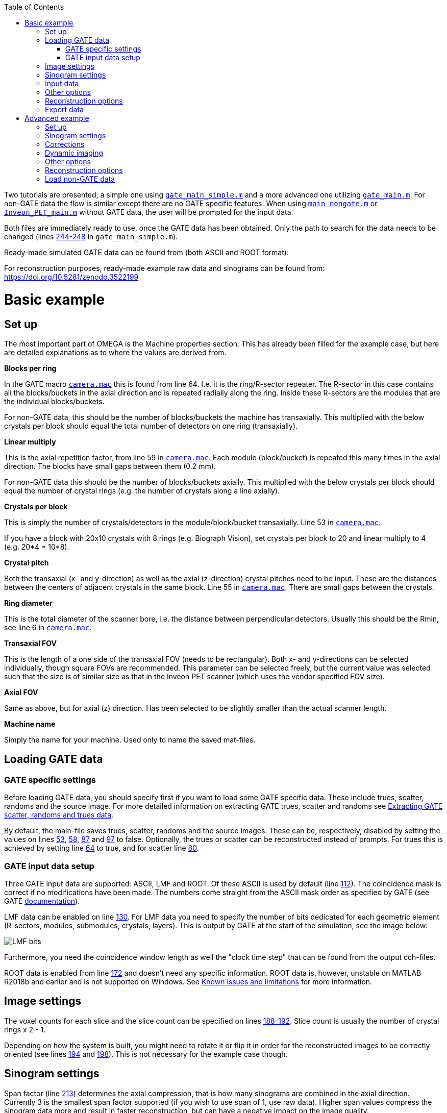 :toc:

Two tutorials are presented, a simple one using `https://github.com/villekf/OMEGA/blob/master/gate_main_simple.m[gate_main_simple.m]` and a more advanced one utilizing `https://github.com/villekf/OMEGA/blob/master/gate_main.m[gate_main.m]`. For non-GATE data the flow is similar except there are no GATE specific features. When using `https://github.com/villekf/OMEGA/blob/master/main_nongate.m[main_nongate.m]` or `https://github.com/villekf/OMEGA/blob/master/Inveon_PET_main.m[Inveon_PET_main.m]` without GATE data, the user will be prompted for the input data.

Both files are immediately ready to use, once the GATE data has been obtained. Only the path to search for the data needs to be changed (lines https://github.com/villekf/OMEGA/blob/master/gate_main_simple.m#L244[244-248] in `gate_main_simple.m`).

Ready-made simulated GATE data can be found from (both ASCII and ROOT format):

For reconstruction purposes, ready-made example raw data and sinograms can be found from: https://doi.org/10.5281/zenodo.3522199[https://doi.org/10.5281/zenodo.3522199]

# Basic example

## Set up

The most important part of OMEGA is the Machine properties section. This has already been filled for the example case, but here are detailed explanations as to where the values are derived from.

**Blocks per ring**

In the GATE macro `https://github.com/villekf/OMEGA/blob/master/exampleGATE/camera.mac#L64[camera.mac]` this is found from line 64. I.e. it is the ring/R-sector repeater. The R-sector in this case contains all the blocks/buckets in the axial direction and is repeated radially along the ring. Inside these R-sectors are the modules that are the individual blocks/buckets.

For non-GATE data, this should be the number of blocks/buckets the machine has transaxially. This multiplied with the below crystals per block should equal the total number of detectors on one ring (transaxially).

**Linear multiply**

This is the axial repetition factor, from line 59 in `https://github.com/villekf/OMEGA/blob/master/exampleGATE/camera.mac#L59[camera.mac]`. Each module (block/bucket) is repeated this many times in the axial direction. The blocks have small gaps between them (0.2 mm).

For non-GATE data this should be the number of blocks/buckets axially. This multiplied with the below crystals per block should equal the number of crystal rings (e.g. the number of crystals along a line axially).

**Crystals per block**

This is simply the number of crystals/detectors in the module/block/bucket transaxially. Line 53 in `https://github.com/villekf/OMEGA/blob/master/exampleGATE/camera.mac#L53[camera.mac]`.

If you have a block with 20x10 crystals with 8 rings (e.g. Biograph Vision), set crystals per block to 20 and linear multiply to 4 (e.g. 20*4 = 10*8).

**Crystal pitch**

Both the transaxial (x- and y-direction) as well as the axial (z-direction) crystal pitches need to be input. These are the distances between the centers of adjacent crystals in the same block. Line 55 in `https://github.com/villekf/OMEGA/blob/master/exampleGATE/camera.mac#L55[camera.mac]`. There are small gaps between the crystals.

**Ring diameter**

This is the total diameter of the scanner bore, i.e. the distance between perpendicular detectors. Usually this should be the Rmin, see line 6 in `https://github.com/villekf/OMEGA/blob/master/exampleGATE/camera.mac#L6[camera.mac]`.

**Transaxial FOV**

This is the length of a one side of the transaxial FOV (needs to be rectangular). Both x- and y-directions can be selected individually, though square FOVs are recommended. This parameter can be selected freely, but the current value was selected such that the size is of similar size as that in the Inveon PET scanner (which uses the vendor specified FOV size).

**Axial FOV**

Same as above, but for axial (z) direction. Has been selected to be slightly smaller than the actual scanner length.

**Machine name**

Simply the name for your machine. Used only to name the saved mat-files.

## Loading GATE data

### GATE specific settings

Before loading GATE data, you should specify first if you want to load some GATE specific data. These include trues, scatter, randoms and the source image. For more detailed information on extracting GATE trues, scatter and randoms see https://github.com/villekf/OMEGA/wiki/Extracting-GATE-scatter,-randoms-and-trues-data[Extracting GATE scatter, randoms and trues data]. 

By default, the main-file saves trues, scatter, randoms and the source images. These can be, respectively, disabled by setting the values on lines https://github.com/villekf/OMEGA/blob/master/gate_main_simple.m#L53[53], https://github.com/villekf/OMEGA/blob/master/gate_main_simple.m#L58[58], https://github.com/villekf/OMEGA/blob/master/gate_main_simple.m#L87[87] and https://github.com/villekf/OMEGA/blob/master/gate_main_simple.m#L97[97] to false. Optionally, the trues or scatter can be reconstructed instead of prompts. For trues this is achieved by setting line https://github.com/villekf/OMEGA/blob/master/gate_main_simple.m#L64[64] to true, and for scatter line https://github.com/villekf/OMEGA/blob/master/gate_main_simple.m#L80[80].

### GATE input data setup

Three GATE input data are supported: ASCII, LMF and ROOT. Of these ASCII is used by default (line https://github.com/villekf/OMEGA/blob/master/gate_main_simple.m#L112[112]). The coincidence mask is correct if no modifications have been made. The numbers come straight from the ASCII mask order as specified by GATE (see GATE https://opengate.readthedocs.io/en/latest/data_output_management.html#coincidences-files-gatecoincidences-dat-bin[documentation]).

LMF data can be enabled on line https://github.com/villekf/OMEGA/blob/master/gate_main_simple.m#L130[130]. For LMF data you need to specify the number of bits dedicated for each geometric element (R-sectors, modules, submodules, crystals, layers). This is output by GATE at the start of the simulation, see the image below:

image::https://github.com/villekf/OMEGA/blob/master/docs/lmf_bits.png[LMF bits]

Furthermore, you need the coincidence window length as well the "clock time step" that can be found from the output cch-files.

ROOT data is enabled from line https://github.com/villekf/OMEGA/blob/master/gate_main_simple.m#L172[172] and doesn't need any specific information. ROOT data is, however, unstable on MATLAB R2018b and earlier and is not supported on Windows. See https://github.com/villekf/OMEGA#known-issues-and-limitations[Known issues and limitations] for more information.

## Image settings

The voxel counts for each slice and the slice count can be specified on lines https://github.com/villekf/OMEGA/blob/master/gate_main_simple.m#L188[188-192]. Slice count is usually the number of crystal rings x 2 - 1.

Depending on how the system is built, you might need to rotate it or flip it in order for the reconstructed images to be correctly oriented (see lines https://github.com/villekf/OMEGA/blob/master/gate_main_simple.m#L194[194] and https://github.com/villekf/OMEGA/blob/master/gate_main_simple.m#L198[198]). This is not necessary for the example case though. 

## Sinogram settings

Span factor (line https://github.com/villekf/OMEGA/blob/master/gate_main_simple.m#L213[213]) determines the axial compression, that is how many sinograms are combined in the axial direction. Currently 3 is the smallest span factor supported (if you wish to use span of 1, use raw data). Higher span values compress the sinogram data more and result in faster reconstruction, but can have a negative impact on the image quality.

Ring difference is related to the span value and can be at most the number of crystal rings - 1. Oblique sinograms are created from the ring distance specified by the ring difference. I.e. with maximum ring difference the coincidences between the first and last crystal ring are included. For more information on span and ring difference see http://tech.snmjournals.org/content/30/2/39.long[Data Acquisition in PET Imaging].

The number of angular positions (views) is the first dimension of a single sinogram slice (usually depicted with an _s_). Primarily you should use the same value as the device you are modelling, but if that is not available you can use the function `ndist_max` to determine optimal values. This function outputs the orthogonal distance of every line of response as well as displays the view counts for the case of fully encompassing the FOV (i.e. a circle with the FOV square inside) or for a case where the sinogram FOV is fully inside the FOV (i.e. a circle that just fits inside the FOV square). It is recommended the value is set somewhere between these two values.

The number of angles (tangential positions) determine the second dimension of a single sinogram slice (usually depicted with a _&phi;_). This should be the number of detectors on a ring divided by two. Smaller values are supported, but they need to be values that are obtained from the number of detectors on a ring divided by a value divisible by two. Smaller values than the number of detectors per ring divided by two will be considered as sinogram mashing (e.g. number of detectors per ring divided by four).

## Input data

On Windows, specify the folder for the GATE data on line https://github.com/villekf/OMEGA/blob/master/gate_main_simple.m#L245[245]. On other systems on line https://github.com/villekf/OMEGA/blob/master/gate_main_simple.m#L247[247].

## Other options

The name (line https://github.com/villekf/OMEGA/blob/master/gate_main_simple.m#L239[239]) is used for naming purposes only. I.e. sinograms are saved for specific examination and machine.

Only sinograms can be computed by setting line https://github.com/villekf/OMEGA/blob/master/gate_main_simple.m#L250[250] to true and running the file. This loads the GATE data and then forms the sinograms but does not continue to image reconstruction.

Likewise, only reconstruction can be enabled on line https://github.com/villekf/OMEGA/blob/master/gate_main_simple.m#L255[255]. Running with this true, will skip the data load and sinogram formation steps. Previously created measurement data will be automatically loaded if such exists (name and machine name match).

Raw data format (the data is stored in detector pair combinations) can be enabled by setting line https://github.com/villekf/OMEGA/blob/master/gate_main_simple.m#L259[259] value to true.

Status messages can be turned off by setting line https://github.com/villekf/OMEGA/blob/master/gate_main_simple.m#L261[261] variable to false.

## Reconstruction options

The number of iterations and subsets can be selected in Reconstruction properties (lines https://github.com/villekf/OMEGA/blob/master/gate_main_simple.m#L276[276] and https://github.com/villekf/OMEGA/blob/master/gate_main_simple.m#L278[278]). These are case specific and have not been optimized for this example.

## Export data

If you want to export the reconstructed image, you can use https://github.com/villekf/OMEGA/wiki/Function-help#saveimagem[saveImage] function. For example, you can export the reconstructed image as NIfTI format with the following command `saveImage(f_osem, 'nifti', [], options)`.

# Advanced example

This is based on `gate_main.m`. The process is identical to that of the simple version, except that the non-simple one gives more possibilities for user adjustments.

## Set up

Almost identical to the simple version, but the number of pseudo rings/detectors can be adjusted. Aside from the pseudo rings/detectors, all other variables not present in the simple version are calculated automatically.

**Pseudo rings** 

These can be adjusted in `options.pseudot`. If your scanner has pseudo rings, input the number of pseudo rings here. If no pseudo rings are present (as is with most scanners), use 0 or empty array `[]`.

**Pseudo detectors**

Pseudo detectors can be added to `options.det_w_pseudo`. Normally, without pseudo detectors, this is computed as `options.det_w_pseudo = options.blocks_per_ring*(options.cryst_per_block);` which is the number of detectors on a one crystal ring. Usually pseudo detectors are a one additional detector on each block, which means that this becomes `options.det_w_pseudo = options.blocks_per_ring*(options.cryst_per_block + 1);` If no pseudo detectors are present, `options.det_w_pseudo` should be the same as `options.det_per_ring`.

## Sinogram settings

**Segment table**

Table of sinogram segments. This is automatically computed, but can be filled manually as well.

**Total number of sinograms**

This should be the total number of sinograms, i.e. the sum of the segment table.

**Number of sinograms used in reconstruction**

`options.NSinos` can be used to utilize __N__ FIRST sinograms in the image reconstruction. E.g. if you want to use only the direct plane sinograms, then this should equal the number of crystal rings * 2 - 1.

**Angular cut-off**

`options.ndist_side` is used to determine from which side is one angular position removed. E.g. if you have 128 views, as with the Inveon PET, that means that you have an even number of views. However, since the smallest orthogonal distance between a LOR and the center of the FOV is usually zero, that means that there should be 64 views on both sides + the center one. This would result in 129 views. Usually, however, one of the views is removed from either side. 

**Increased sampling**

Sinogram sampling can be increased by increasing `options.sampling`. E.g. `options.sampling = 2` doubles the length of the first dimension of the sinogram. This is achieved through interpolation that can be selected with `options.sampling_interpolation_method`. All interpolation methods supported by interp1 are available. The sampling is only increased in the first (views) dimension, not on the second (angles). Furthermore, only sinogram data is supported.

This can be used to remove aliasing artifacts caused by too low sampling rate. It is not recommended to use this, if no aliasing artifacts are present and even then it is better to test arc correction and/or orthogonal distance-based ray tracer first.

**Gap filling**

If pseudo detectors are present on your scanner, these will not obviously receive any measurements. Due to this, the location of these pseudo detectors cause gaps in the formed sinogram. These gaps can be, however, filled if the `fill_sinogram_gaps` is set to true. 

Two different gap filling methods can be selected. The first is `fillmissing` (built-in function in MATLAB), that uses 1D interpolation. Since it uses 1D interpolation, the quality of the gap filling may not be so good. You can also specify the type of interpolation used, default is `'linear'`. See the help of `fillmissing` for details on the interpolation methods. 

The second interpolation method is `inpaint_nans` which is available from https://se.mathworks.com/matlabcentral/fileexchange/4551-inpaint_nans[MathWorks file exchange]. This is a 2D interpolation method. As with `fillmissing` it also supports different interpolation methods that you can specify. See the help for `inpaint_nans` for more information.

## Corrections

When using sinogram data that has been previously saved, and `options.corrections_during_reconstruction = false`, applying any correction will automatically use the corrected sinogram, even if the sinogram did not actually contain that correction. E.g. if you have previously constructed a sinogram with ONLY normalization correction, both the raw uncorrected sinogram as well as the normalization corrected sinograms have been saved. Using this same data (same machine name and name) and setting all corrections to `false` will cause the uncorrected sinogram to be used during the reconstruction (if the sinogram is not re-created, i.e. `options.only_reconstructions = true`). Assuming that the sinogram is NOT re-created, setting any correction to true (e.g. randoms correction) will cause the corrected sinogram to be used although the specified correction may not have been included (in this case it would be the normalized sinogram).

The above does NOT apply when `options.corrections_during_reconstruction = true` as the uncorrected sinogram is always used and corrections are not applied to measurement data. The above also does not apply to raw list-mode data. 

Attenuation correction is always applied during the reconstruction and as such does not affect the measurement data in any case.

Arc correction is always applied before the reconstruction, but is never saved. Thus arc corrected sinogram cannot be obtained automatically (but can be obtained manually, but saving the `options.SinM` variable after `arc_correction` has been run) and is always computed regardless of other choices as long `options.arc_correction = true`.

**Randoms correction**

Randoms correction in OMEGA is performed by using the delayed coincidence window data. For GATE and Inveon data, the delayed coincidences are automatically (and only) collected when randoms correction is enabled. This delayed coincidence data is then used for the randoms corrections either in the sinogram or during reconstruction. For other devices, the user will be prompted for the location of the randoms correction (mat) file if randoms correction is enabled and then used similarly as in the GATE/Inveon case.

If randoms correction is selected, the randoms can be optionally smoothed (with fixed 8x8 moving mean smoothing) and/or perform variance reduction on the randoms data. These are performed before the corrections.

**Scatter correction**

Scatter correction is not inherently provided in OMEGA. However, since you can extract scatter data from GATE simulations, you can use that data for scatter correction. If scatter correction is selected, the user will be prompted for the scatter data (scn or mat file). Data in other format could be converted with https://github.com/villekf/OMEGA/blob/master/source/loadMeasurementData.m[`loadMeasurementData`] (data is saved to `options.SinM`).

Like randoms, scatter data can also be similarly smoothed. Scatter data can also be normalized if normalization correction is enabled and `normalize_scatter` is selected.

**Attenuation correction**

Attenuation is achieved by using attenuation images scaled for 511 keV. CT and 122 keV attenuation (e.g. germanium phantom) can be converted to 511 keV attenuation images with https://github.com/villekf/OMEGA/blob/master/source/attenuationCT_to_511.m[`attenuationCT_to_511.m`] and https://github.com/villekf/OMEGA/blob/master/source/attenuation122_to_511.m[`attenuation122_to_511.m`], respectively. To use attenuation correction, the `attenuation_correction` needs to be set to true as well as provide the name (and if not present on MATLAB path also the full path) of the mat-file containing the attenuation images to `attenuation_datafile`.

An experimental CT DICOM image to PET attenuation map is available with the function https://github.com/villekf/OMEGA/blob/master/source/create_atten_matrix_CT.m[`create_atten_matrix_CT.m`]. For converting of other formats it is recommended to try to use https://github.com/villekf/OMEGA/blob/master/source/importData.m[`importData`].

Attenuation, unlike all other corrections, is always performed during the reconstruction. I.e. when computing the system matrix.

**Normalization correction**

The normalization correction is component based and contains the following components: axial block profile factors, axial geometric factors, intrinsic detector efficiencies, transaxial block profile, and transaxial geometric factors. These are grouped into four different groups, with axial block profile factors and axial geometric factors being one, detector efficiencies one, transaxial block profile one and transaxial geometric factors one. Each or any of these can be deselected. The corresponding function `normalization_coefficients.m` can also output any of the specific normalization coefficients. 

First output is the normalization coefficient matrix, second the normalized input data (sinogram or raw data file), third the axial geometric coefficients, fourth axial block profiles, fifth the transaxial block profile, sixth the detector efficiencies and seventh the transaxial geometric factors.

The process for sinogram data or raw list-mode data is slightly different. Sinogram data supports only fan-sum algorithm, while raw list-mode data also support single-plane Casey (detector efficiency). 

Transaxial geometric factors can be unreliable if small (non-FOV covering) sources are used.

**Arc correction**

Arc correction is currently an experimental feature. It is not recommended except with Inveon data. Arc correction also currently only works with sinogram data.

Arc correction is simply enabled by setting `options.arc_correction = true`. Increased sampling is supported.

Arc correction automatically uses parallel computing toolbox (parfor) if it is available.

## Dynamic imaging

Dynamic imaging in OMEGA means a time-series of images. For input data that means a time-series of sinograms/raw data contained in cells. For reconstructed images, the results are a time-series of the reconstructed images. 

For dynamic imaging the start time, end time, total time and the number of time steps can be specified. The amount of time per time-step is currently fixed; variable rate is not supported at the moment.

No inherent TAC or Patlak plotting is available (currently).

## Other options

Setting the `precompute` option to true, enables precomputation when the `gate_main.m`, `Inveon_PET_main.m` or `main_nongate.m` is run. The precomputation phase includes the computation of the number of voxels that each LOR traverses. This allows for more efficient computation as LORs which are not inside the FOV can be ignored. This is especially true when using raw list-mode data. With sinogram data you may not get any benefit from precomputation, depending on the number of views. This is highly recommended when using implementation 1 as without precomputation it is NOT parallelized. With precomputation the memory for the system matrix can be preallocated and, as such, the matrix creation can be parallelized. 

If implementation 1 is used, the entire system matrix (no subsets) can be computed by setting `precompute_obs_matrix`. This will most likely use significant amount of memory, however, as the matrix is output without any reduction to its size. This is the only way to compute MLEM with implementation 1.



## Reconstruction options

**Implementations**

Four different implementations can be selected. 

_Implementation 1_

Implementation 1 computes the system matrix as a sparse (MATLAB) matrix. This matrix is then used in MATLAB to compute the selected algorithm(s). This matrix can be either the full system matrix (not recommended) or a subset. Full system matrix is obtained by setting options.precompute_obs_matrix = true in misc properties.

If options.precompute_lor = false (misc properties), the system matrix is computed such that there is only partial memory preallocation and as such there is no parallellization. If options.precompute_lor = true, then the matrix can be preallocated after the precomputation phase and thus allowing parallellization and more efficient memory usage. 
If you use implementation 1, it is highly recommended to do the precomputation phase (options.precompute_lor = true).

_Implementation 2_

This is a matrix-free reconstruction method. Implementation 2 uses both OpenCL and ArrayFire and as such you need to have both OpenCL and ArrayFire libraries installed and on your path. Implementation 2 supports all algorithms and priors (except NLM) that implementation 1 supports. Implementation 2 precompiles the binaries used on the first run for the specific device.

As with implementation 1, you can run 2 with both precomputation on (options.precompute_lor = true) or off (options.precompute_lor = false). The difference in implementation 2, however, is much smaller. Precomputation only leads to somewhat faster reconstruction, especially with raw list-mode data, but is otherwise identical in performance.
Unlike implementation 1, 2 has some additional properties you can set. First is the device used (options.use_device). Default is device 0 and, depending on the OpenCL supported devices, might also be the only device available. This is often also a GPU. You can query the available device numbers with ArrayFire_OpenCL_device_info(). Any devices shown with the aforementioned function can be used, though devices with less than 2GB of memory are not recommended.

Second is the usage of 64-bit atomics (options.use_64bit_atomics). This is on by default and is recommended when using GPUs. If you use CPUs, it is recommended to turn this to false as 64-bit atomics are not supported on CPU and as such cause slight delay in the kernel creation process.

Lastly is the force build (options.force_build) option, that forces the rebuilding of the OpenCL binaries for the selected device. This should be used if you update your drivers or there are changes in the OpenCL code. Alternatively, the binaries can simply be deleted as they are rebuilt if they are not found.

_Implementation 3_

This is a matrix-free reconstruction method. Implementation 3 is a pure OpenCL method, meaning that ArrayFire libraries are not required. Implementation 3 also supports multi-device (heterogeneous or multi-GPU) computing. No binaries will be precompiled. Only OSEM and MLEM are supported (though all projectors are supported).
Precomputation works as with implementation 2.

Similarily to implementation 2, you can set the device used with the same parameter (options.use_device), however, unlike implementation 2 you do not select a single device, but rather a platform. Platform contains all the supported devices from the same vendor. You can view available platforms with OpenCL_device_info(). Some computing devices (especially CPUs) can be in multiple platforms. Selecting a platform will, by default, use all devices available on that platform. E.g. if you both a GPU and a CPU on the same platform, then both will be used. If you have two GPUs from the same vendor, both will be used, etc. Multi-device computing from different vendors are not supported (e.g. you can't use both an AMD and a Nvidia GPU at the same time). In multi-GPU/device case, devices with less than 2GB memory are ignored (not used).

The amount of data distributed between the CPU and GPU in heterogeneous computing can be adjusted with options.cpu_to_gpu_factor.  E.g. if options.cpu_to_gpu_factor = 2.5 then 2.5 times more data is given to the GPU.
Alternatively, if options.cpu_to_gpu_factor = 0, then in multi-device platform the GPU with the highest amount of memory is used.

_Implementation 4_

This is a matrix-free reconstruction method. Implementation 4 is a pure CPU implementation using OpenMP for parallellization. It behaves similarily to implementations 2 and 3, except that OpenCL is not required and double precision (64-bit) values are used. Supported algorithms are MLEM, OSEM, ROSEM, RAMLA, BSREM, OSL-OSEM, OSL-MLEM, ROSEM-MAP and all priors. Though only subset method and one MLEM method can be used at the same time (with one prior). E.g. you can use MLEM and OSL-OSEM with NLM, but you can't use MLEM with OSEM and OSL-OSEM, or OSL-OSEM with MRP and MLM.

Precomputation works just as with implementations 2 and 3.

There are no additional parameters for implementation 4. All threads are always used.

**Projectors**

Two different projectors can be selected, the improved Siddon's ray tracer or the orthogonal distance-based ray tracer.

First is selected by setting options.projector_type = 1, which is also the default. Second with `options.projector_type = 2`. Implementation 1, with no precomputation, supports also the regular Siddon's algorithm, but it is not recommended.

Improved Siddon can be used with up to 5 rays if no precomputation is used (`options.precompute_lor = false`). This can be set with `options.n_rays`, however only ray counts of 1 or 5 are recommended (e.g. it is not recommended to use 3 rays). More than 1 ray is not supported with implementation 1.

Orthogonal distance-based ray tracer can be used in either 2D or 3D mode. 2D mode is enabled by setting `options.tube_width_z = 0` and `options.tube_width_xy` to greater than zero. 3D mode is enabled if `options.tube_width_z` is nonzero. In 3D-mode `options.tube_width_xy` is ignored. In 3D, `options.accuracy_factor` can also be adjusted and adjusts the speed/accuracy of the projector. Smaller values speed up the reconstruction, but can be more inaccurate while larger values should provide more accurate results. Higher values than 5 should be rarely required.

**Reconstruction settings**

Subset type can be selected with `options.subset_type`.

Initial value can be set to `options.x0`. Dimensions should match with the values in image properties.

`options.epps` is a small value that prevents division by zero. Shouldn't be need to adjust.

**Misc settings**

Setting `options.use_Shuffle = true` uses the file exchange function shuffle, when `options.subset_type = 3` (subsets selected randomly). Using this is optional, but recommended (reduces memory usage). This function needs to be downloaded from the file exchange: https://se.mathworks.com/matlabcentral/fileexchange/27076-shuffle

Fast sparse can be enabled with `options.use_fsparse = true`. This is also optional, but speeds up sparse matrix generation (used in NLM and implementation 1 when options.precompute_lor = false). Download from https://github.com/stefanengblom/stenglib

When computing any median root prior based priors, the prior is normally computed as (x - median(x)) / median(x). Setting `options.med_no_norm = true` changes this such that the prior is computed as x - median(x). This can lead to improved image quality, but is NOT the way it is presented in the literature.

**Reconstruction algorithms**

Select the desired algorithms by setting them to true. Deselect them by setting them to false.

**Algorithm properties**

Adjust the various algorithm properties here.

## Load non-GATE data

When using `main_nongate.m` you will be prompted for the input data when you either run the scrip, run the section or run the `loadMeasurementData` function.

The input data can be either a mat-file (raw list-mode data supports ONLY mat files), NIfTI, Analyze, Interfile, DICOM or MetaImage file. The file type is detected from the file extension. .hdr, .img. .nii and .gz are considered either NIfTI or Analyze format images, .i33 and .h33 Interfile, .dcm DICOM, .mhd and .mha MetaImage and all others as raw data.

DICOM support requires image processing toolbox. NIfTI either image processing toolbox or "Tools for NIfTI and ANALYZE image" toolbox from MathWorks file exchange https://se.mathworks.com/matlabcentral/fileexchange/8797-tools-for-nifti-and-analyze-image

Sinogram data is saved in options.SinM and raw list-mode data to options.coincidences.
Always check the correct orientation of the input data before proceeding.
